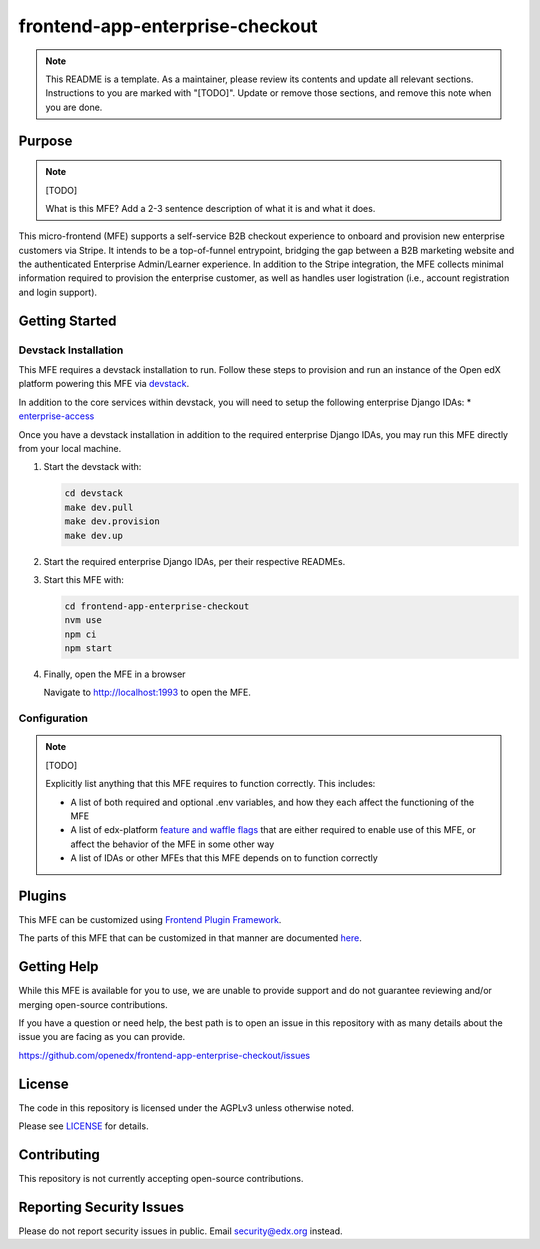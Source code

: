 frontend-app-enterprise-checkout
##########################

.. note::

  This README is a template.  As a maintainer, please review its contents and
  update all relevant sections. Instructions to you are marked with  "[TODO]". Update or remove those sections, and remove this
  note when you are done.

|license-badge| |status-badge| |ci-badge| |codecov-badge|

.. |license-badge| image:: https://img.shields.io/github/license/edx/frontend-app-enterprise-checkout.svg
    :target: https://github.com/openedx/frontend-app-enterprise-checkout/blob/main/LICENSE
    :alt: License

.. |status-badge| image:: https://img.shields.io/badge/Status-Maintained-brightgreen

.. |ci-badge| image:: https://github.com/openedx/frontend-app-enterprise-checkout/actions/workflows/ci.yml/badge.svg
    :target: https://github.com/openedx/frontend-app-enterprise-checkout/actions/workflows/ci.yml
    :alt: Continuous Integration

.. |codecov-badge| image:: https://codecov.io/github/openedx/frontend-app-enterprise-checkout/coverage.svg?branch=main
    :target: https://codecov.io/github/openedx/frontend-appenterprise-checkout?branch=main
    :alt: Codecov

Purpose
=======

.. note::

   [TODO]

   What is this MFE?  Add a 2-3 sentence description of what it is and what it
   does.

This micro-frontend (MFE) supports a self-service B2B checkout experience to onboard and provision new enterprise customers via Stripe. It intends
to be a top-of-funnel entrypoint, bridging the gap between a B2B marketing website and the authenticated Enterprise Admin/Learner experience. In addition
to the Stripe integration, the MFE collects minimal information required to provision the enterprise customer, as well as handles user logistration (i.e.,
account registration and login support).

Getting Started
===============

Devstack Installation
---------------------

This MFE requires a devstack installation to run. Follow these steps to provision and run an
instance of the Open edX platform powering this MFE via `devstack`_.

.. _devstack: https://github.com/openedx/devstack#getting-started

In addition to the core services within devstack, you will need to setup the following enterprise Django IDAs:
* `enterprise-access`_

.. _enterprise-access: https://github.com/openedx/enterprise-access

Once you have a devstack installation in addition to the required enterprise Django IDAs, you may run this MFE directly from
your local machine. 

#. Start the devstack with:

   .. code-block::

      cd devstack
      make dev.pull
      make dev.provision
      make dev.up

#. Start the required enterprise Django IDAs, per their respective READMEs.

#. Start this MFE with:

   .. code-block::

      cd frontend-app-enterprise-checkout
      nvm use
      npm ci
      npm start

#. Finally, open the MFE in a browser

   Navigate to `http://localhost:1993 <http://localhost:1993>`_ to open the MFE.

Configuration
-------------

.. note::

   [TODO]

   Explicitly list anything that this MFE requires to function correctly.  This includes:

   * A list of both required and optional .env variables, and how they each
     affect the functioning of the MFE

   * A list of edx-platform `feature and waffle flags`_ that are either required
     to enable use of this MFE, or affect the behavior of the MFE in some other
     way

   * A list of IDAs or other MFEs that this MFE depends on to function correctly

.. _feature and waffle flags: https://docs.openedx.org/projects/openedx-proposals/en/latest/best-practices/oep-0017-bp-feature-toggles.html

Plugins
=======

This MFE can be customized using `Frontend Plugin Framework <https://github.com/openedx/frontend-plugin-framework>`_.

The parts of this MFE that can be customized in that manner are documented `here </src/plugin-slots>`_.

Getting Help
============

While this MFE is available for you to use, we are unable to provide support and do not guarantee
reviewing and/or merging open-source contributions.

If you have a question or need help, the best path is to open an issue in this repository
with as many details about the issue you are facing as you can provide.

https://github.com/openedx/frontend-app-enterprise-checkout/issues

License
=======

The code in this repository is licensed under the AGPLv3 unless otherwise
noted.

Please see `LICENSE <LICENSE>`_ for details.

Contributing
============

This repository is not currently accepting open-source contributions.

Reporting Security Issues
=========================

Please do not report security issues in public.  Email security@edx.org instead.
